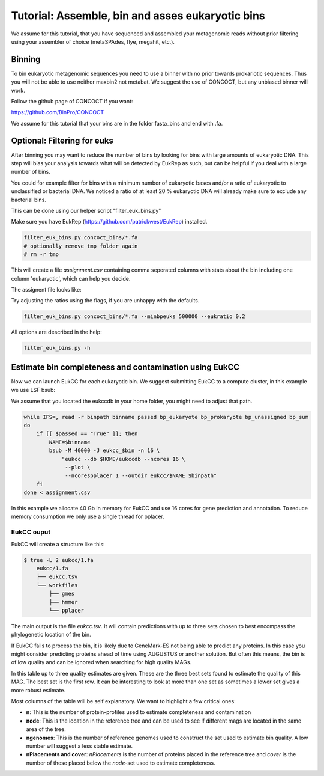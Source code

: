 =====================================================
Tutorial: Assemble, bin and asses eukaryotic bins
=====================================================

We assume for this tutorial, that you have sequenced 
and assembled your metagenomic reads without prior filtering
using your assembler of choice (metaSPAdes, flye, megahit, etc.).


Binning 
---------------------

To bin eukaryotic metagenomic sequences you need to use a binner with
no prior towards prokariotic sequences. Thus you will not be able
to use neither maxbin2 not metabat. We suggest the use of CONCOCT, but 
any unbiased binner will work.

Follow the github page of CONCOCT if you want:

https://github.com/BinPro/CONCOCT

We assume for this tutorial that your bins are in the folder 
fasta_bins
and end with .fa.
   
Optional: Filtering for euks
----------------------------------
After binning you may want to reduce the number of bins by looking for bins 
with large amounts of eukaryotic DNA. This step will bias your analysis
towards what will be detected by EukRep as such, but can be helpful
if you deal with a large number of bins.

You could for example filter for bins with a minimum number of 
eukaryotic bases and/or a ratio of eukaryotic to unclassified or bacterial
DNA. We noticed a ratio of at least 20 % eukaryotic DNA will already make sure
to exclude any bacterial bins.

This can be done using our helper script "filter_euk_bins.py"

Make sure you have EukRep (https://github.com/patrickwest/EukRep) installed.

.. code-block:: shell
   
    filter_euk_bins.py concoct_bins/*.fa 
    # optionally remove tmp folder again
    # rm -r tmp

This will create a file `assignment.csv` containing comma seperated 
columns with stats about the bin including one column 'eukaryotic', which
can help you decide.

The assignent file looks like:

.. csv-table:: assignment.csv
    :file: ../_static/assignment.csv
    :header-rows: 1


Try adjusting the ratios using the flags, if you are unhappy with the defaults.

.. code-block:: shell

   filter_euk_bins.py concoct_bins/*.fa --minbpeuks 500000 --eukratio 0.2


All options are described in the help:

.. code-block:: shell

   filter_euk_bins.py -h



Estimate bin completeness and contamination using EukCC
-------------------------------------------------------
Now we can launch EukCC for each eukaryotic bin. We suggest submitting 
EukCC to a compute cluster, in this example we use LSF bsub:

We assume that you located the eukccdb in your home folder, you might need
to adjust that path.

.. code-block:: shell

    while IFS=, read -r binpath binname passed bp_eukaryote bp_prokaryote bp_unassigned bp_sum
    do
        if [[ $passed == "True" ]]; then
            NAME=$binname
            bsub -M 40000 -J eukcc_$bin -n 16 \
                "eukcc --db $HOME/eukccdb --ncores 16 \
                 --plot \
                 --ncorespplacer 1 --outdir eukcc/$NAME $binpath"
        fi
    done < assignment.csv

In this example we allocate 40 Gb in memory for EukCC and use 16 cores for 
gene prediction and annotation. To reduce memory consumption we only use a 
single thread for pplacer.


EukCC ouput
#################

EukCC will create a structure like this:

.. code-block:: shell

    $ tree -L 2 eukcc/1.fa
        eukcc/1.fa
        ├── eukcc.tsv
        └── workfiles
            ├── gmes
            ├── hmmer
            └── pplacer

The main output is the file `eukcc.tsv`. It will contain predictions with up
to three sets chosen to best encompass the phylogenetic location of the bin.

If EukCC fails to process the bin, it is likely due to GeneMark-ES not being able
to predict any proteins. In this case you might consider predicting proteins ahead
of time using AUGUSTUS or another solution.
But often this means, the bin is of low quality and can be ignored when searching for high
quality MAGs.


.. csv-table:: eukcc.csv
    :file: ../_static/eukcc.csv
    :header-rows: 1

In this table up to three quality estimates are given. These are the three 
best sets found to estimate the quality of this MAG. The best set is the 
first row. It can be interesting to look at more than one set as sometimes 
a lower set gives a more robust estimate.

Most columns of the table will be self explanatory. We want to highlight a few 
critical ones:

- **n**: This is the number of protein-profiles used to estimate completeness
  and contamination

- **node**: This is the location in the reference tree and can be used to 
  see if different mags are located in the same area of the tree.

- **ngenomes**: This is the number of reference genomes used to construct the
  set used to estimate bin quality. A low number will suggest a less stable
  estimate.

- **nPlacements and cover**: `nPlacements` is the number of proteins placed 
  in the reference tree and `cover` is the number of these placed below the
  `node`-set used to estimate completeness.




